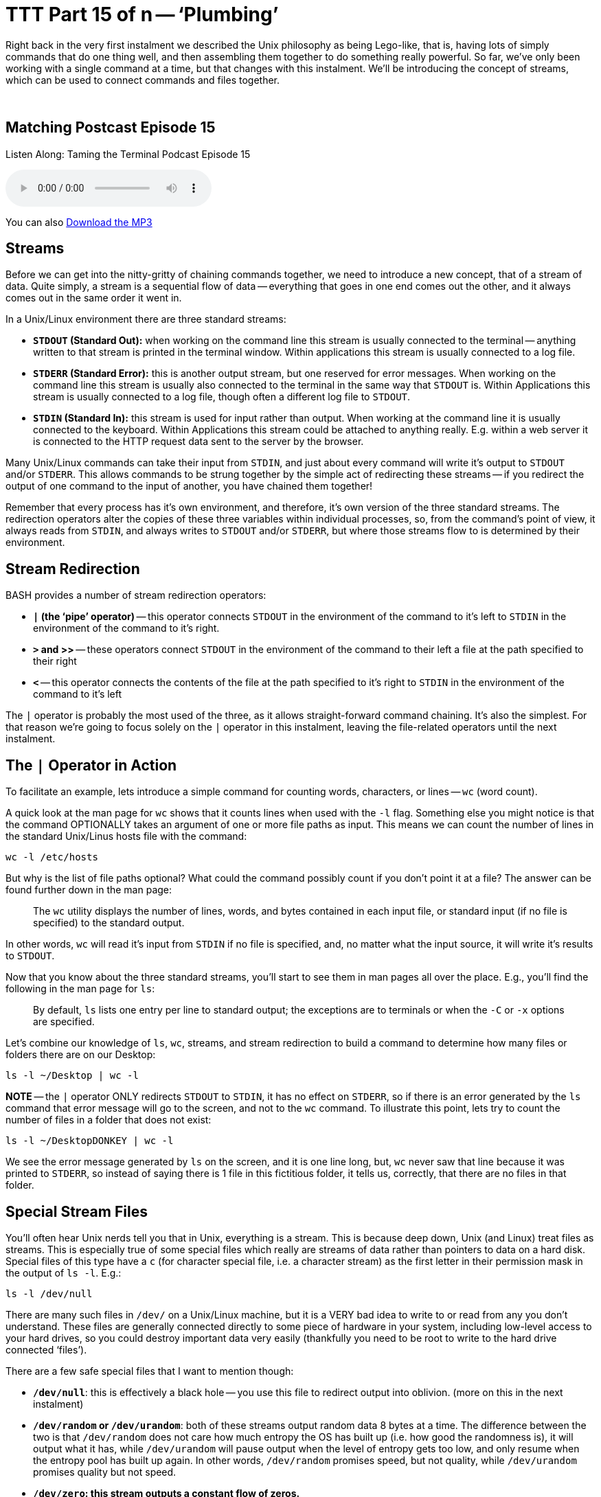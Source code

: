 [[ttt15]]
= TTT Part 15 of n -- '`Plumbing`'

Right back in the very first instalment we described the Unix philosophy as being Lego-like, that is, having lots of simply commands that do one thing well, and then assembling them together to do something really powerful.
So far, we've only been working with a single command at a time, but that changes with this instalment.
We'll be introducing the concept of streams, which can be used to connect commands and files together.

+++&nbsp;+++

== Matching Postcast Episode 15

Listen Along: Taming the Terminal Podcast Episode 15

ifndef::backend-pdf[]
+++<audio controls='1' src="http://media.blubrry.com/tamingtheterminal/archive.org/download/TTT15Plumbing/TTT_15_Plumbing.mp3">+++Your browser does not support HTML 5 audio 🙁+++</audio>+++
endif::[]

You can
ifndef::backend-pdf[]
also
endif::[]
http://media.blubrry.com/tamingtheterminal/archive.org/download/TTT15Plumbing/TTT_15_Plumbing.mp3?autoplay=0&loop=0&controls=1[Download the MP3]

== Streams

Before we can get into the nitty-gritty of chaining commands together, we need to introduce a new concept, that of a stream of data.
Quite simply, a stream is a sequential flow of data -- everything that goes in one end comes out the other, and it always comes out in the same order it went in.

In a Unix/Linux environment there are three standard streams:

* *`STDOUT` (Standard Out):* when working on the command line this stream is usually connected to the terminal -- anything written to that stream is printed in the terminal window.
Within applications this stream is usually connected to a log file.
* *`STDERR` (Standard Error):* this is another output stream, but one reserved for error messages.
When working on the command line this stream is usually also connected to the terminal in the same way that `STDOUT` is.
Within Applications this stream is usually connected to a log file, though often a different log file to `STDOUT`.
* *`STDIN` (Standard In):* this stream is used for input rather than output.
When working at the command line it is usually connected to the keyboard.
Within Applications this stream could be attached to anything really.
E.g.
within a web server it is connected to the HTTP request data sent to the server by the browser.

Many Unix/Linux commands can take their input from `STDIN`, and just about every command will write it's output to `STDOUT` and/or `STDERR`.
This allows commands to be strung together by the simple act of redirecting these streams -- if you redirect the output of one command to the input of another, you have chained them together!

Remember that every process has it's own environment, and therefore, it's own version of the three standard streams.
The redirection operators alter the copies of these three variables within individual processes, so, from the command's point of view, it always reads from `STDIN`, and always writes to `STDOUT` and/or `STDERR`, but where those streams flow to is determined by their environment.

== Stream Redirection

BASH provides a number of stream redirection operators:

* *`|` (the '`pipe`' operator)* -- this operator connects `STDOUT` in the environment of the command to it's left to `STDIN` in the environment of the command to it's right.
* *`>` and >>* -- these operators connect `STDOUT` in the environment of the command to their left a file at the path specified to their right
* *`<`* -- this operator connects the contents of the file at the path specified to it's right to `STDIN` in the environment of the command to it's left

The `|` operator is probably the most used of the three, as it allows straight-forward command chaining.
It's also the simplest.
For that reason we're going to focus solely on the `|` operator in this instalment, leaving the file-related operators until the next instalment.

== The `|` Operator in Action

To facilitate an example, lets introduce a simple command for counting words, characters, or lines -- `wc` (word count).

A quick look at the man page for `wc` shows that it counts lines when used with the `-l` flag.
Something else you might notice is that the command OPTIONALLY takes an argument of one or more file paths as input.
This means we can count the number of lines in the standard Unix/Linus hosts file with the command:

[source,shell]
----
wc -l /etc/hosts
----

But why is the list of file paths optional?
What could the command possibly count if you don't point it at a file?
The answer can be found further down in the man page:

____
The `wc` utility displays the number of lines, words, and bytes contained in each input file, or standard input (if no file is specified) to the standard output.
____

In other words, `wc` will read it's input from `STDIN` if no file is specified, and, no matter what the input source, it will write it's results to `STDOUT`.

Now that you know about the three standard streams, you'll start to see them in man pages all over the place.
E.g., you'll find the following in the man page for `ls`:

____
By default, `ls` lists one entry per line to standard output;
the exceptions are to terminals or when the `-C` or `-x` options are specified.
____

Let's combine our knowledge of `ls`, `wc`, streams, and stream redirection to build a command to determine how many files or folders there are on our Desktop:

[source,shell]
----
ls -l ~/Desktop | wc -l
----

*NOTE* -- the `|` operator ONLY redirects `STDOUT` to `STDIN`, it has no effect on `STDERR`, so if there is an error generated by the `ls` command that error message will go to the screen, and not to the `wc` command.
To illustrate this point, lets try to count the number of files in a folder that does not exist:

[source,shell]
----
ls -l ~/DesktopDONKEY | wc -l
----

We see the error message generated by `ls` on the screen, and it is one line long, but, `wc` never saw that line because it was printed to `STDERR`, so instead of saying there is 1 file in this fictitious folder, it tells us, correctly, that there are no files in that folder.

== Special Stream Files

You'll often hear Unix nerds tell you that in Unix, everything is a stream.
This is because deep down, Unix (and Linux) treat files as streams.
This is especially true of some special files which really are streams of data rather than pointers to data on a hard disk.
Special files of this type have a `c` (for character special file, i.e.
a character stream) as the first letter in their permission mask in the output of `ls -l`.
E.g.:

[source,shell]
----
ls -l /dev/null
----

There are many such files in `/dev/` on a Unix/Linux machine, but it is a VERY bad idea to write to or read from any you don't understand.
These files are generally connected directly to some piece of hardware in your system, including low-level access to your hard drives, so you could destroy important data very easily (thankfully you need to be root to write to the hard drive connected '`files`').

There are a few safe special files that I want to mention though:

* *`/dev/null`*: this is effectively a black hole -- you use this file to redirect output into oblivion.
(more on this in the next instalment)
* *`/dev/random` or `/dev/urandom`*: both of these streams output random data 8 bytes at a time.
The difference between the two is that `/dev/random` does not care how much entropy the OS has built up (i.e.
how good the randomness is), it will output what it has, while `/dev/urandom` will pause output when the level of entropy gets too low, and only resume when the entropy pool has built up again.
In other words, `/dev/random` promises speed, but not quality, while `/dev/urandom` promises quality but not speed.
* *`/dev/zero`: this stream outputs a constant flow of zeros.*

As an example, lets use `/dev/urandom` to generate 10 random characters.

Before we can begin there are two complications that we need to understand.
Firstly, these special streams have no beginning or end, so we have to be sure to always read from then in a controlled way -- if you ask a command like `cat` to print out the contents of such a file it will never stop, because cat continues until it reaches the end of file marker, and these special '`files`' have no end!
Also, `/dev/urandom` does not output text characters, it outputs binary data, and while some combinations of binary data map to characters on our keyboards, most don't, so we will need to convert this stream of binary data into a stream of text characters.

We can overcome the first of these limitations by using the `head` command we met in <<ttt11,part 11 of this series>>.
Previously we've used `head` to show us the first n lines of a file, but we can use the `-c` flag to request a specific number of characters rather than lines.

The second problem can be overcome with the `base64` command, which converts binary data to text characters using the http://en.wikipedia.org/wiki/Base64[Base64 encoding algorithm].
A quick look at the man page for `base64` shows that it can use streams as well as files:

____
With no options, `base64` reads raw data from `stdin` and writes encoded data as a continuous block to `stdout`.
____

putting it all this together we can assemble the following command:

[source,shell]
----
head -c 10 /dev/random | base64
----

This is nearly perfect, but, you'll notice that the output always end with `==`, this is the Base64 code for '`end of input`'.
We can chop that off by piping our output through `head` one more time to return only the first 10 characters:

[source,shell]
----
head -c 10 /dev/random | base64 | head -c 10
----

This will print only the 10 random characters, and nothing more.
Since this command does not print a new-line character, it leaves the text stuck to the front of your prompt which is messy.
To get around this you can run `echo` with no arguments straight after the above command:

[source,shell]
----
head -c 10 /dev/random | base64 | head -c 10; echo
----

Note we are NOT piping the output to `echo`, the symbol used is `;`, which is the command separator, it denotes the end of the previous command and the start of the next one, allowing multiple separate commands to be written on one line.
The commands will be executed in order, one after the other.

Finally, because we need to use the same number of characters in both `head` commands, we could use command line variables to make this command more generic and to make it easier to customise the number of characters:

[source,shell]
----
N=10; head -c $N /dev/random | base64 | head -c $N; echo
----

== Conclusions

In this instalment we have introduced the concept of streams, particularly the three standard streams provided by the environment, `STDOUT`, `STDERR`, and `STDIN`.
We've seen that these streams can be redirected using a set of operators, and that this redirection provides a mechanism for chaining commands together to form more complex and powerful commands.
We've been introduced to the concept of using files as input and output, but have not looked at that in detail yet.
We've also not yet looked at merging streams together, or independently redirecting `STDOUT` and `STDERR` to separate destinations -- this is what's on the agenda for the next instalment.
